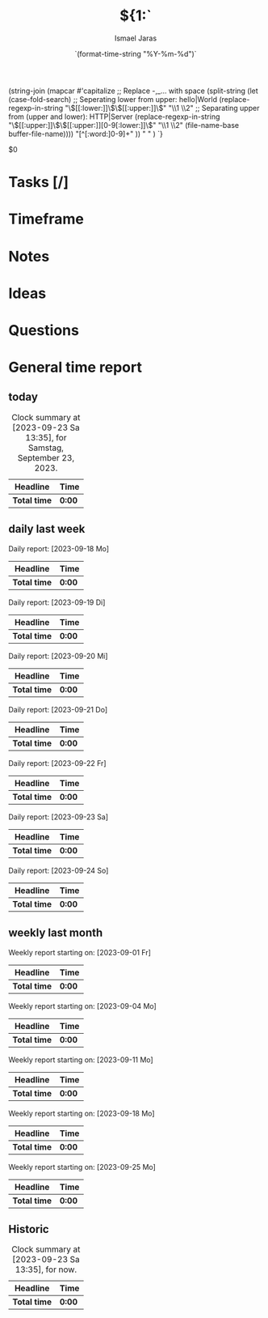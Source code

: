 #+title: ${1:`
(string-join
 (mapcar #'capitalize
         ;; Replace -,_... with space
         (split-string
          (let (case-fold-search)
            ;; Seperating lower from upper: hello|World
            (replace-regexp-in-string
             "\\([[:lower:]]\\)\\([[:upper:]]\\)" "\\1 \\2"
             ;; Separating upper from (upper and lower): HTTP|Server
             (replace-regexp-in-string "\\([[:upper:]]\\)\\([[:upper:]][0-9[:lower:]]\\)"
                                       "\\1 \\2" (file-name-base buffer-file-name))))
          "[^[:word:]0-9]+"
          )) " " )
`}
#+date:    `(format-time-string "%Y-%m-%d")`
#+author: Ismael Jaras
#+startup: overview

$0

* Tasks [/]
* Timeframe
* Notes
* Ideas
* Questions
* General time report
** today
#+BEGIN: clocktable :scope file :block today
#+CAPTION: Clock summary at [2023-09-23 Sa 13:35], for Samstag, September 23, 2023.
| Headline     | Time   |
|--------------+--------|
| *Total time* | *0:00* |
#+END:
** daily last week
#+BEGIN: clocktable :scope file :step day :block thisweek

Daily report: [2023-09-18 Mo]
| Headline     | Time   |
|--------------+--------|
| *Total time* | *0:00* |

Daily report: [2023-09-19 Di]
| Headline     | Time   |
|--------------+--------|
| *Total time* | *0:00* |

Daily report: [2023-09-20 Mi]
| Headline     | Time   |
|--------------+--------|
| *Total time* | *0:00* |

Daily report: [2023-09-21 Do]
| Headline     | Time   |
|--------------+--------|
| *Total time* | *0:00* |

Daily report: [2023-09-22 Fr]
| Headline     | Time   |
|--------------+--------|
| *Total time* | *0:00* |

Daily report: [2023-09-23 Sa]
| Headline     | Time   |
|--------------+--------|
| *Total time* | *0:00* |

Daily report: [2023-09-24 So]
| Headline     | Time   |
|--------------+--------|
| *Total time* | *0:00* |
#+END:

** weekly last month
#+BEGIN: clocktable :scope file :step week :block thismonth

Weekly report starting on: [2023-09-01 Fr]
| Headline     | Time   |
|--------------+--------|
| *Total time* | *0:00* |

Weekly report starting on: [2023-09-04 Mo]
| Headline     | Time   |
|--------------+--------|
| *Total time* | *0:00* |

Weekly report starting on: [2023-09-11 Mo]
| Headline     | Time   |
|--------------+--------|
| *Total time* | *0:00* |

Weekly report starting on: [2023-09-18 Mo]
| Headline     | Time   |
|--------------+--------|
| *Total time* | *0:00* |

Weekly report starting on: [2023-09-25 Mo]
| Headline     | Time   |
|--------------+--------|
| *Total time* | *0:00* |
#+END:

** Historic
#+BEGIN: clocktable :scope file :block untilnow
#+CAPTION: Clock summary at [2023-09-23 Sa 13:35], for now.
| Headline     | Time   |
|--------------+--------|
| *Total time* | *0:00* |
#+END:
